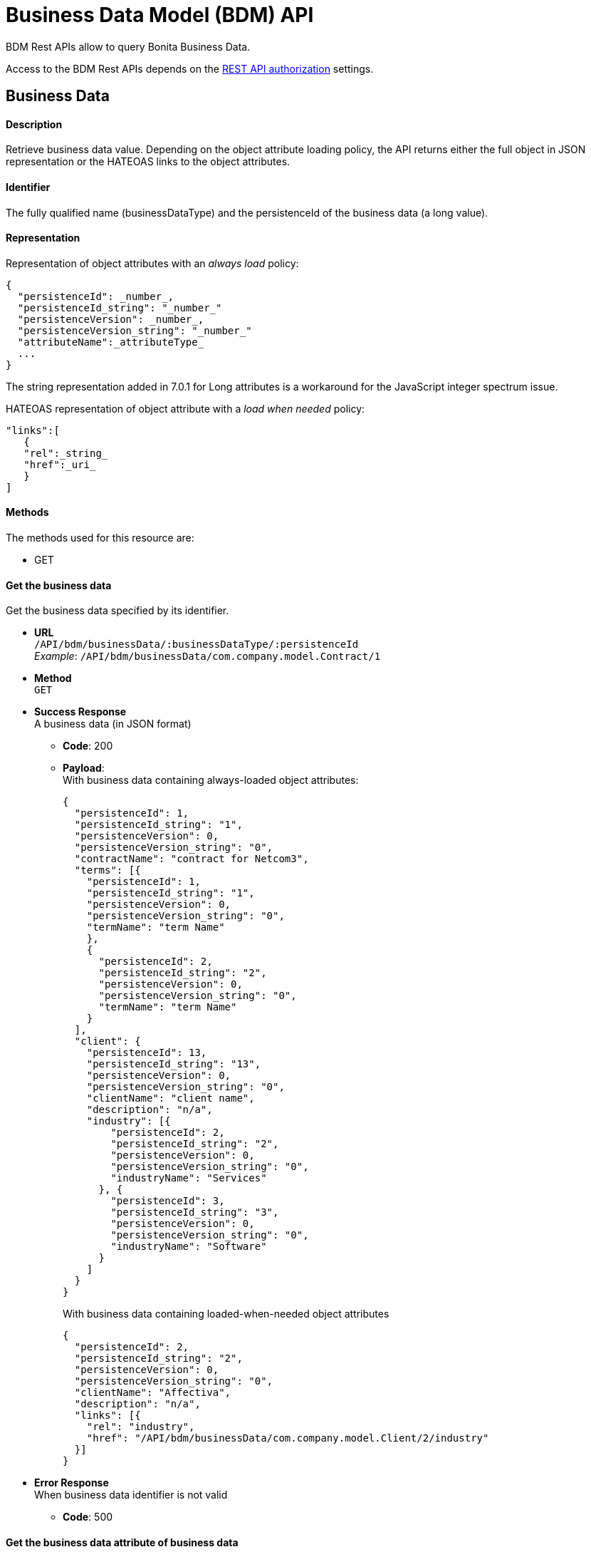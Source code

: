 = Business Data Model (BDM) API
:description: BDM Rest APIs allow to query Bonita Business Data.

BDM Rest APIs allow to query Bonita Business Data.

Access to the BDM Rest APIs depends on the xref:rest-api-authorization.adoc[REST API authorization] settings.

== Business Data

[discrete]
==== Description

Retrieve business data value. Depending on the object attribute loading policy, the API returns either the full object in JSON representation or the HATEOAS links to the object attributes.

[discrete]
==== Identifier

The fully qualified name (businessDataType) and the persistenceId of the business data (a long value).

[discrete]
==== Representation

Representation of object attributes with an _always load_ policy:

[source,json]
----
{
  "persistenceId": _number_,
  "persistenceId_string": "_number_"
  "persistenceVersion": _number_,
  "persistenceVersion_string": "_number_"
  "attributeName":_attributeType_
  ...
}
----

The string representation added in 7.0.1 for Long attributes is a workaround for the JavaScript integer spectrum issue.

HATEOAS representation of object attribute with a _load when needed_ policy:

[source,json]
----
"links":[
   {
   "rel":_string_
   "href":_uri_
   }
]
----

[discrete]
==== Methods

The methods used for this resource are:

* GET

[discrete]
==== Get the business data

Get the business data specified by its identifier.

* *URL* +
`/API/bdm/businessData/:businessDataType/:persistenceId` +
_Example_: `/API/bdm/businessData/com.company.model.Contract/1`
* *Method* +
`GET`
* *Success Response* +
A business data (in JSON format)
 ** *Code*: 200
 ** *Payload*: +
With business data containing always-loaded object attributes:
+
[source,json]
----
{
  "persistenceId": 1,
  "persistenceId_string": "1",
  "persistenceVersion": 0,
  "persistenceVersion_string": "0",
  "contractName": "contract for Netcom3",
  "terms": [{
    "persistenceId": 1,
    "persistenceId_string": "1",
    "persistenceVersion": 0,
    "persistenceVersion_string": "0",
    "termName": "term Name"
    },
    {
      "persistenceId": 2,
      "persistenceId_string": "2",
      "persistenceVersion": 0,
      "persistenceVersion_string": "0",
      "termName": "term Name"
    }
  ],
  "client": {
    "persistenceId": 13,
    "persistenceId_string": "13",
    "persistenceVersion": 0,
    "persistenceVersion_string": "0",
    "clientName": "client name",
    "description": "n/a",
    "industry": [{
        "persistenceId": 2,
        "persistenceId_string": "2",
        "persistenceVersion": 0,
        "persistenceVersion_string": "0",
        "industryName": "Services"
      }, {
        "persistenceId": 3,
        "persistenceId_string": "3",
        "persistenceVersion": 0,
        "persistenceVersion_string": "0",
        "industryName": "Software"
      }
    ]
  }
}
----
+
With business data containing loaded-when-needed object attributes
+
[source,json]
----
{
  "persistenceId": 2,
  "persistenceId_string": "2",
  "persistenceVersion": 0,
  "persistenceVersion_string": "0",
  "clientName": "Affectiva",
  "description": "n/a",
  "links": [{
    "rel": "industry",
    "href": "/API/bdm/businessData/com.company.model.Client/2/industry"
  }]
}
----
* *Error Response* +
When business data identifier is not valid
 ** *Code*: 500

[discrete]
==== Get the business data attribute of business data

Gets the business data attribute of business data according to its identifier and attribute name.
Request url

* *URL* +
`http://../API/bdm/businessData/:businessDataType/:persistenceId/:attributeName` +
_Example_: `/API/bdm/businessData/com.company.model.Client/2/industry`
* *Method* +
`GET`
* *Success Response* +
A business data (in JSON format)
 ** *Code*: 200
 ** *Payload*:
+
[source,json]
----
{
  "persistenceId": 2,
  "persistenceId_string": "2",
  "persistenceVersion": 0,
  "persistenceVersion_string": "0",
  "industryName": "Services"
}
----
* *Error Response* +
When business data identifier or attribute name is not valid
 ** *Code*: 500

[discrete]
==== Get several business data

Get the business data specified by their identifiers.

* *URL* +
`http://../API/bdm/businessData/:businessDataType/findByIds` +
_Example_: `/API/bdm/businessData/com.company.model.Contract/findByIds?ids=1,83`
* *Method* +
`GET`
* *Data Params*
 ** ids - list of persistenceIds (comma separated)
* *Success Response* +
An array of business data (in JSON format). It can be an empty array if no identifiers refer to existing data.
 ** *Code*: 200
 ** *Payload*: +
With business data containing always loaded object attributes
+
[source,json]
----
[{
  "persistenceId": 1,
  "persistenceId_string": "1",
  "persistenceVersion": 0,
  "persistenceVersion_string": "0",
  "contractName": "contract for Netcom3",
  "terms": [{
      "persistenceId": 1,
      "persistenceId_string": "1",
      "persistenceVersion": 0,
      "persistenceVersion_string": "0",
      "termName": "term Name"
    },
    {
      "persistenceId": 2,
      "persistenceId_string": "2",
      "persistenceVersion": 0,
      "persistenceVersion_string": "0",
      "termName": "term Name"
    }
  ],
  "client": {
    "persistenceId": 13,
    "persistenceId_string": "13",
    "persistenceVersion": 0,
    "persistenceVersion_string": "0",
    "clientName": "client name",
    "description": "n/a",
    "industry": [{
      "persistenceId": 2,
      "persistenceId_string": "2",
      "persistenceVersion": 0,
      "persistenceVersion_string": "0",
      "industryName": "Services"
      }, {
        "persistenceId": 3,
        "persistenceId_string": "3",
        "persistenceVersion": 0,
        "persistenceVersion_string": "0",
        "industryName": "Software"
    }]
  }
}]
----

== BusinessDataQuery

[discrete]
==== Description

The business data query REST API resource is used to call a default or custom business data query.
It is available from version 6.5.

[discrete]
==== Identifier

../API/bdm/businessData/_businessDataType_?q=_queryName_

[discrete]
==== Representation

A JSON representation of the query result.

[discrete]
==== Methods

The methods used for this resource are:

* GET - Call a named query

[discrete]
==== Call a business data named query

The query can be either a default or a custom query.

* *URL* +
`http://../API/bdm/businessData/_businessDataType_?q=_queryName_&p=0&c=10&f=param=value` +
_Example_: Call the findEmployeeByFirstNameAndLastName query :
+
----
/API/bdm/businessData/com.company.model.Employee?q=findEmployeeByFirstNameAndLastName&p=0&c=10&f=firstName=John&f=lastName=Doe
----

* *Method* +
`GET`
* *Data parameters*:
 ** businessDataType - the fully-qualified business data type name
 ** q=queryName - the query name
 ** p=0 - the page number
 ** c=10 - the maximum number of results in the page
 ** f=parameter=value - sets the parameter value according to business data query parameters defined in Bonita Studio
For a Boolean parameter, the accepted values are `true` or `false`.

+
By default, for a Date parameter can use the following formats:
 ** yyyy-MM-dd
 ** HH:mm:ss
 ** yyyy-MM-dd HH:mm:ss
 ** yyyy-MM-dd'T'HH:mm:ss
 ** yyyy-MM-dd'T'HH:mm:ss.SSS
* *Success Response* +
JSON representation of query result
 ** *Code*: 200
 ** *Payload*:
+
[source,json]
----
[
  {
    "persistenceId": 1,
    "persistenceId_string": "1",
    "persistenceVersion": 0,
    "persistenceVersion_string": "0",
    "firstName": "John",
    "lastName": "Doe",
    "phoneNumbers": ["123456789"],
    "addresses": [{}],
    "links": [{
      "rel": "address",
      "href": "/businessdata/com.company.model.Employee/1/address"
      }
    ]
  }
]
----

== BusinessDataReference

[WARNING]
====

Deprecated (since 7.0.0)

Use link:bpm-api#retrieve-the-case-context[case context API] to get business data references for a case
and link:bpm-api#retrieve-the-usertask-context[task context API] to get business data references for a task.
====

[discrete]
==== Description

A business data reference is a link between the business data and the case. The reference can be either single or
multiple depending on the process.

[discrete]
==== Identifier

The reference name (a string value).

[discrete]
==== Representation

Single reference:

[source,json]
----
{
  "name":"_string_",
  "type":"_string_",
  "storageId":_number_
  "storageId_string":"number"
}
----

Multiple reference:

[source,json]
----
{
  "name":"_string_",
  "type":"_string_",
  "storageIds":[number]
  "storageIds_string":["number"]
}
----

[discrete]
==== Methods

The methods used for this resource are:

* GET

[discrete]
==== Get the named business data reference defined in the case

Get the named business data reference (\{businessDataName} string) defined in the case (\{caseId} long).

* *URL* +
`http://../API/bdm/businessDataReference/:caseId/:businessDataName` +
_Example_: `/API/bdm/businessDataReference/1/Contracts`
* *Method* +
`GET`
* *Success Response* +
A business data reference (in JSON format)
 ** *Code*: 200
 ** *Payload*:
+
[source,json]
----
{
  "name": "contracts",
  "type": "com.company.model.Contract",
  "storageIds": [
    1,2,3,4,5,6,7
  ],
  "storageIds_string": [
    "1","2","3","4","5","6","7"
  ]
}
----
* *Error Response*
 ** *Code*: +
400 - when caseId is not a number (long) +
404 - when the businessDataName does not match an existing reference of the case or the caseId is not found

[discrete]
==== Get the business data references defined in the case

* *URL* +
`+/API/bdm/businessDataReference?f=caseId={caseId}&p={pageNumber}&c={pageCount}+` +
_Example_: `/API/bdm/businessDataReference?f=caseId=1&p=0&c=10`
* *Method* +
`GET`
* *Success Response* +
An array of business data references (in JSON format)
 ** *Code*:
 ** *Payload*:
+
[source,json]
----
[
  {
    "name": "clients",
    "type": "com.company.model.Client",
    "storageIds": [ 25, 26, 33, 34, 35, 36 ],
    "storageIds_string": [ "25", "26", "33", "34", "35", "36" ]
  }, {
    "name": "contracts",
    "type": "com.company.model.Contract",
    "storageIds": [ 1, 2, 3, 4, 11, 12 ],
    "storageIds_string": [ "1", "2", "3", "4", "11", "12" ]
  },
  {
    "name": "industry",
    "type": "com.company.model.Industry",
    "storageId": 1
    "storageId_string": "1"
  }
]
----
* *Error Response*
 ** *Code*: +
400 - when caseId or p or c is not a number (long) +
200 - when caseId is not found, an empty array is returned
